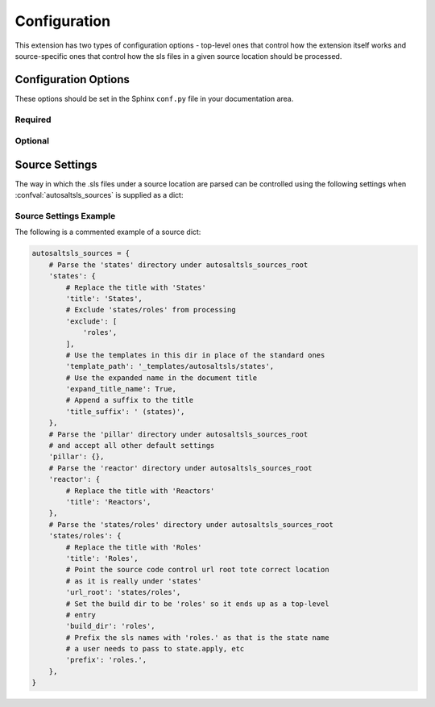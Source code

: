 Configuration
===============

This extension has two types of configuration options - top-level ones that control how the extension itself works and
source-specific ones that control how the sls files in a given source location should be processed.

Configuration Options
----------------------
These options should be set in the Sphinx ``conf.py`` file in your documentation area.

Required
~~~~~~~~
.. confval:: autosaltsls_sources

        The source areas in the Salt master's fileset (e.g. states, pillar, etc) to be documented. This can be provided
        in one of two ways:

        1. As a list of paths if you want to accept all the default source settings:

            .. code-block:: python

                autosaltsls_sources = ['states', 'pillar']

        2.  As a dict of source location to its settings (see :ref:`Source Settings`):

            .. code-block:: python

                autosaltsls_sources = {
                    'states': {
                        'title': 'States',
                        'exclude': [
                            'roles',
                        ],
                        'template_path': '_templates/autosaltsls/states',
                    },
                    'pillar' : {
                        'title': 'Pillar'
                    },
                }

Optional
~~~~~~~~
.. confval:: autosaltsls_build_root

    Default: ``.``

    Location where the generated .rst files will saved

.. confval:: autosaltsls_comment_ignore_prefix

    Default: ``#!``

    Character/string used to denote lines which should be ignored when parsing a document comment block.

.. confval:: autosaltsls_comment_prefix

    Default: ``#``

    Character/string used to denote the contents of a document comment block.

.. confval:: autosaltsls_display_master_indices

    Default: ``True``

    Generate the  ``genindex``, ``modindex`` and ``search`` indices on the master index page when
    :confval:`autosaltsls_write_index_page` is set.

.. confval:: autosaltsls_doc_prefix

    Default: ``###``

    String used to denote the start of a document comment block.

.. confval:: autosaltsls_indented_comments

    Default: ``False``

    Comment blocks can be indented. All line parsing and processing routines will remove leading spaces before
    the :confval:`autosaltsls_doc_prefix` or :confval:`autosaltsls_comment_prefix` characters.

.. confval:: autosaltsls_index_template_path

    Default: ``''``

    Location of an override ``master.rst_t`` file to be used when generating the top-level index file
    (See  :ref:`Templates`).

.. confval:: autosaltsls_remove_first_space

    Default: ``True``

    Remove the first space from a line within a comment block. This is to allow for the usual practice of putting a
    space after a comment character but where that space is not needed in the rendered output

.. confval:: autosaltsls_sources_root

    Default: ``..``

    The directory under which the ``autosaltsls_sources`` are located. If you place your Sphinx project alongside the
    sources then this can be omitted, otherwise provide the path (e.g. ``/srv/salt``).

.. confval:: autosaltsls_source_url_root

    Default: ``None``

    Root URL to the files under the sources dirs in a source control system such as git. This is used to generate the
    ``[Source]`` link in the pages. If not supplied the link is suppressed.

    .. code-block:: python

        autosaltsls_source_url_root = 'https://github.com/myuser/saltfiles'

.. confval:: autosaltsls_write_index_page

    Default: ``False``

    Generate a top-level ``index.rst`` file which has a toctree that references the source-level index files.

Source Settings
----------------
The way in which the .sls files under a source location are parsed can be controlled using the following settings when
:confval:`autosaltsls_sources` is supplied as a dict:

.. confval:: build_dir

    Default: ``<autosaltsls_build_root>/<source>``.

    Path to put the built .rst files.

.. confval:: cross_ref_role

    .. versionadded:: 0.4.0

    Default: ``sls``

    Sphinx role to use when creating cross-reference targets in documents. By default all sls files are referenced using
    the ``:sls:`` role but this can cause problems when two targets from different sources have the same name. For
    example, ``states/apache.sls`` and ``pillar/apache.sls`` would both have the cross reference ``:sls:`apache``` but
    only one would be rendered properly.

.. confval:: exclude

    Default: ``None``

    A list of paths relative to the source location to exclude from parsing. This can be useful where a sub-directory
    of states need to be documented as their own source and corresponding top-level index entry.

.. confval:: expand_title_name

    Default: ``False``

    Flag to expand the sls name in the document page title. For example ``apache/installed.sls`` would render as
    ``apache.installed`` rather than ``installed``.

.. confval:: prefix

    Default: ``''``

    Prefix to add to the base sls name when rendering rst file contents.

.. confval:: template_path

    Default: ``None``

    The location of the template files for this source (index.rst_t, main.rst_t, sls.rst_t, top.rst_t). This is deemed
    to be relative to the Sphinx config path unless provided as an absolute path. (See :ref:`Templates`).

.. confval:: title

    Default: ``<source key>``

    The title to use on the index.rst page.

.. confval:: title_prefix

    Default: ``''``

    Prefix to add to the document title. This may be needed to ensure title uniqueness when using extensions like
    ``confluencebuilder``.

.. confval:: title_suffix

    Default: ``''``

    Suffix to append to the document title. This may be needed to ensure title uniqueness when using extensions like
    ``confluencebuilder``.

.. confval:: url_root

    Default: ``None``

    URL location of the source code controlled files for this source. Can be supplied as a full url starting with
    ``http(s)`` or a path relative to :confval:`autosaltsls_source_url_root`.

Source Settings Example
~~~~~~~~~~~~~~~~~~~~~~~~
The following is a commented example of a source dict:

.. code-block:: python

        autosaltsls_sources = {
            # Parse the 'states' directory under autosaltsls_sources_root
            'states': {
                # Replace the title with 'States'
                'title': 'States',
                # Exclude 'states/roles' from processing
                'exclude': [
                    'roles',
                ],
                # Use the templates in this dir in place of the standard ones
                'template_path': '_templates/autosaltsls/states',
                # Use the expanded name in the document title
                'expand_title_name': True,
                # Append a suffix to the title
                'title_suffix': ' (states)',
            },
            # Parse the 'pillar' directory under autosaltsls_sources_root
            # and accept all other default settings
            'pillar': {},
            # Parse the 'reactor' directory under autosaltsls_sources_root
            'reactor': {
                # Replace the title with 'Reactors'
                'title': 'Reactors',
            },
            # Parse the 'states/roles' directory under autosaltsls_sources_root
            'states/roles': {
                # Replace the title with 'Roles'
                'title': 'Roles',
                # Point the source code control url root tote correct location
                # as it is really under 'states'
                'url_root': 'states/roles',
                # Set the build dir to be 'roles' so it ends up as a top-level
                # entry
                'build_dir': 'roles',
                # Prefix the sls names with 'roles.' as that is the state name
                # a user needs to pass to state.apply, etc
                'prefix': 'roles.',
            },
        }
